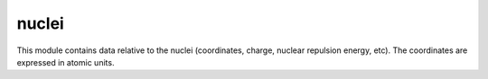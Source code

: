 ======
nuclei
======

This module contains data relative to the nuclei (coordinates, charge,
nuclear repulsion energy, etc).
The coordinates are expressed in atomic units.

